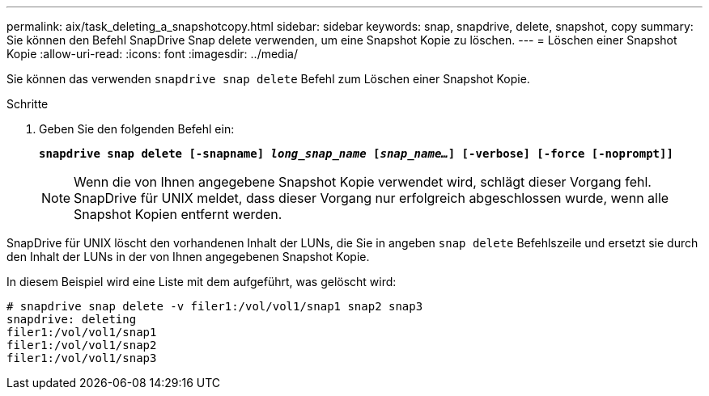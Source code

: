 ---
permalink: aix/task_deleting_a_snapshotcopy.html 
sidebar: sidebar 
keywords: snap, snapdrive, delete, snapshot, copy 
summary: Sie können den Befehl SnapDrive Snap delete verwenden, um eine Snapshot Kopie zu löschen. 
---
= Löschen einer Snapshot Kopie
:allow-uri-read: 
:icons: font
:imagesdir: ../media/


[role="lead"]
Sie können das verwenden `snapdrive snap delete` Befehl zum Löschen einer Snapshot Kopie.

.Schritte
. Geben Sie den folgenden Befehl ein:
+
`*snapdrive snap delete [-snapname] _long_snap_name_ [_snap_name..._] [-verbose] [-force [-noprompt]]*`

+

NOTE: Wenn die von Ihnen angegebene Snapshot Kopie verwendet wird, schlägt dieser Vorgang fehl. SnapDrive für UNIX meldet, dass dieser Vorgang nur erfolgreich abgeschlossen wurde, wenn alle Snapshot Kopien entfernt werden.



SnapDrive für UNIX löscht den vorhandenen Inhalt der LUNs, die Sie in angeben `snap delete` Befehlszeile und ersetzt sie durch den Inhalt der LUNs in der von Ihnen angegebenen Snapshot Kopie.

In diesem Beispiel wird eine Liste mit dem aufgeführt, was gelöscht wird:

[listing]
----
# snapdrive snap delete -v filer1:/vol/vol1/snap1 snap2 snap3
snapdrive: deleting
filer1:/vol/vol1/snap1
filer1:/vol/vol1/snap2
filer1:/vol/vol1/snap3
----
